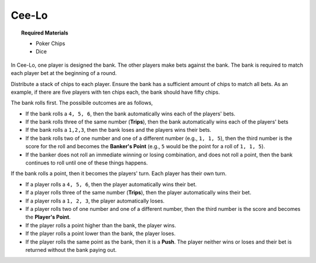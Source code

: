 .. _ceelo:

======
Cee-Lo
======

.. topic:: Required Materials

	- Poker Chips
	- Dice
	
In Cee-Lo, one player is designed the bank. The other players make bets against the bank. The bank is required to match each player bet at the beginning of a round.

Distribute a stack of chips to each player. Ensure the bank has a sufficient amount of chips to match all bets. As an example, if there are five players with ten chips each, the bank should have fifty chips.  

The bank rolls first. The possibile outcomes are as follows,

- If the bank rolls a ``4, 5, 6``, then the bank automatically wins each of the players' bets. 
- If the bank rolls three of the same number (**Trips**), then the bank automatically wins each of the players' bets
- If the bank rolls a ``1,2,3``, then the bank loses and the players wins their bets.
- If the bank rolls two of one number and one of a different number (e.g., ``1, 1, 5``), then the third number is the score for the roll and becomes the **Banker's Point** (e.g., ``5`` would be the point for a roll of ``1, 1, 5``). 
- If the banker does not roll an immediate winning or losing combination, and does not roll a point, then the bank continues to roll until one of these things happens.

If the bank rolls a point, then it becomes the players' turn. Each player has their own turn. 

- If a player rolls a ``4, 5, 6``, then the player automatically wins their bet. 
- If a player rolls three of the same number (**Trips**), then the player automatically wins their bet.
- If a player rolls a ``1, 2, 3``, the player automatically loses.
- If a player rolls two of one number and one of a different number, then the third number is the score and becomes the **Player's Point**.
- If the player rolls a point higher than the bank, the player wins.
- If the player rolls a point lower than the bank, the player loses.
- If the player rolls the same point as the bank, then it is a **Push**. The player neither wins or loses and their bet is returned without the bank paying out.
